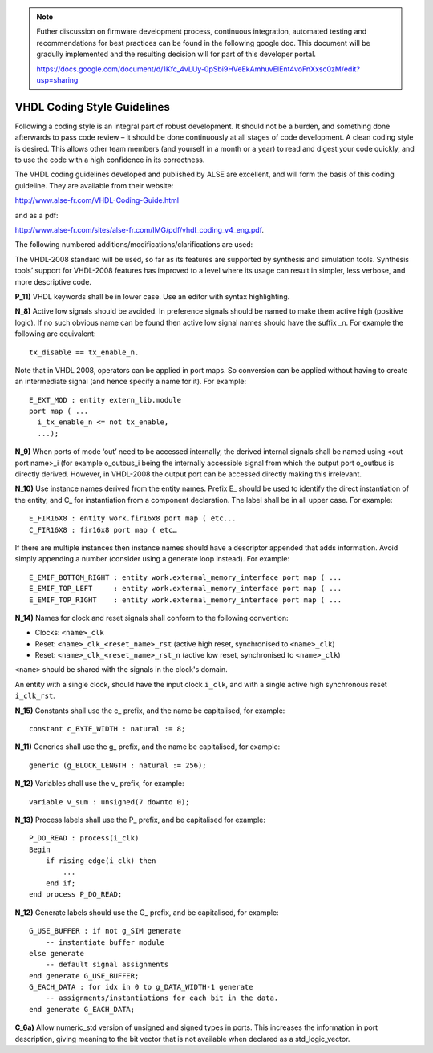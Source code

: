 .. _codeguides:


.. note::

  Futher discussion on firmware development process, continuous integration, automated testing and recommendations for best practices can be found in the following google doc.
  This document will be gradully implemented and the resulting decision will for part of this developer portal.

  https://docs.google.com/document/d/1Kfc_4vLUy-0pSbi9HVeEkAmhuvEIEnt4voFnXxsc0zM/edit?usp=sharing


****************************
VHDL Coding Style Guidelines
****************************

Following a coding style is an integral part of robust development. It should not be a burden, and something done afterwards to pass code review – it should be done continuously at all stages of code development. A clean coding style is desired. This allows other team members (and yourself in a month or a year) to read and digest your code quickly, and to use the code with a high confidence in its correctness.

The VHDL coding guidelines developed and published by ALSE are excellent, and will form the basis of this coding guideline. They are available from their website: 

http://www.alse-fr.com/VHDL-Coding-Guide.html 

and as a pdf: 

http://www.alse-fr.com/sites/alse-fr.com/IMG/pdf/vhdl_coding_v4_eng.pdf.

The following numbered additions/modifications/clarifications are used:

The VHDL-2008 standard will be used, so far as its features are supported by synthesis and simulation tools. Synthesis tools’ support for VHDL-2008 features has improved to a level where its usage can result in simpler, less verbose, and more descriptive code.

**P_11)** VHDL keywords shall be in lower case. Use an editor with syntax highlighting.

**N_8)** Active low signals should be avoided. In preference signals should be named to make them active high (positive logic). If no such obvious name can be found then active low signal names should have the suffix _n. For example the following are equivalent::

    tx_disable == tx_enable_n.

Note that in VHDL 2008, operators can be applied in port maps. So conversion can be applied without having to create an intermediate signal (and hence specify a name for it). For example::

  E_EXT_MOD : entity extern_lib.module 
  port map ( ...
    i_tx_enable_n <= not tx_enable,
    ...);

**N_9)** When ports of mode ‘out’ need to be accessed internally, the derived internal signals shall be named using <out port name>_i (for example o_outbus_i being the internally accessible signal from which the output port o_outbus is directly derived. However, in VHDL-2008 the output port can be accessed directly making this irrelevant.

**N_10)** Use instance names derived from the entity names. Prefix E\_ should be used to identify the direct instantiation of the entity, and C\_ for instantiation from a component declaration. The label shall be in all upper case. 
For example::

    E_FIR16X8 : entity work.fir16x8 port map ( etc...
    C_FIR16X8 : fir16x8 port map ( etc…
    
If there are multiple instances then instance names should have a descriptor appended that adds information. Avoid simply appending a number (consider using a generate loop instead). For example::

    E_EMIF_BOTTOM_RIGHT : entity work.external_memory_interface port map ( ...
    E_EMIF_TOP_LEFT     : entity work.external_memory_interface port map ( ...
    E_EMIF_TOP_RIGHT    : entity work.external_memory_interface port map ( ...

**N_14)** Names for clock and reset signals shall conform to the following convention:

* Clocks: ``<name>_clk``

* Reset: ``<name>_clk_<reset_name>_rst`` (active high reset, synchronised to ``<name>_clk``) 

* Reset: ``<name>_clk_<reset_name>_rst_n`` (active low reset, synchronised to ``<name>_clk``)

``<name>`` should be shared with the signals in the clock's domain.

An entity with a single clock, should have the input clock ``i_clk``, and with a single active high synchronous reset ``i_clk_rst``.

**N_15)** Constants shall use the c\_ prefix, and the name be capitalised, for example::

    constant c_BYTE_WIDTH : natural := 8;
    
**N_11)** Generics shall use the g\_ prefix, and the name be capitalised, for example::

    generic (g_BLOCK_LENGTH : natural := 256);
    
**N_12)** Variables shall use the v\_ prefix, for example::

    variable v_sum : unsigned(7 downto 0);
    
**N_13)** Process labels shall use the P\_ prefix, and be capitalised for example::

    P_DO_READ : process(i_clk)
    Begin
        if rising_edge(i_clk) then
            ... 
        end if;
    end process P_DO_READ;
    
**N_12)** Generate labels should use the G\_ prefix, and be capitalised, for example::

    G_USE_BUFFER : if not g_SIM generate
        -- instantiate buffer module
    else generate
        -- default signal assignments 
    end generate G_USE_BUFFER;
    G_EACH_DATA : for idx in 0 to g_DATA_WIDTH-1 generate
        -- assignments/instantiations for each bit in the data.
    end generate G_EACH_DATA;
    
**C_6a)** Allow numeric_std version of unsigned and signed types in ports. This increases the information in port description, giving meaning to the bit vector that is not available when declared as a std_logic_vector.

